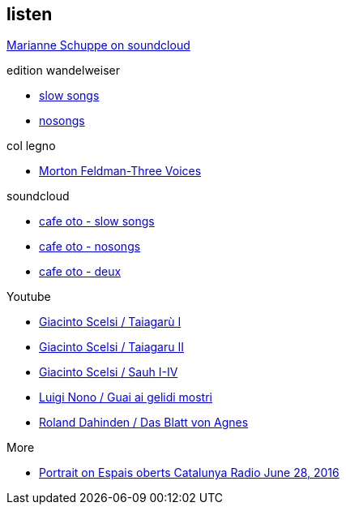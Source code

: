 
== listen

https://soundcloud.com/marianne-schuppe[Marianne Schuppe on soundcloud]

.edition wandelweiser
[none]
* http://www.wandelweiser.de/_e-w-records/_ewr-catalogue/ewr1509.html[slow songs]
* https://www.wandelweiser.de/_e-w-records/_ewr-catalogue/ewr1802.html[nosongs]


.col legno
[none]
* https://www.col-legno.com/en/shop/20249-morton-feldman-three-voices[Morton Feldman-Three Voices]


.soundcloud
[none]
* https://soundcloud.com/cafeoto/ewr1509-marianne-schuppe-i-see-a-deer[cafe oto - slow songs]
* https://soundcloud.com/cafeoto/ewr-1802-marianne-schuppe-april-from-nosongs[cafe oto - nosongs]
* https://soundcloud.com/cafeoto/tr024-marianne-schuppe-deux?in=cafeoto/sets/takuroku[cafe oto - deux]



.Youtube
[none]
* https://www.youtube.com/watch?v=3Kml5kW9nJE[Giacinto Scelsi / Taiagarù I]
* https://www.youtube.com/watch?v=wjguTpbOvdo[Giacinto Scelsi / Taiagaru II]
* https://www.youtube.com/watch?v=8C4zzonQ5IM[Giacinto Scelsi / Sauh I-IV]
* http://www.youtube.com/watch?v=33WK3zcUgkg[Luigi Nono / Guai ai gelidi mostri]
* http://www.youtube.com/watch?v=-5esds9MCls[Roland Dahinden / Das Blatt von Agnes]



.More
[none]
* http://www.ccma.cat/catradio/alacarta/espais-oberts/marianne-schuppe/audio/926842/[Portrait on Espais oberts Catalunya Radio June 28, 2016]
